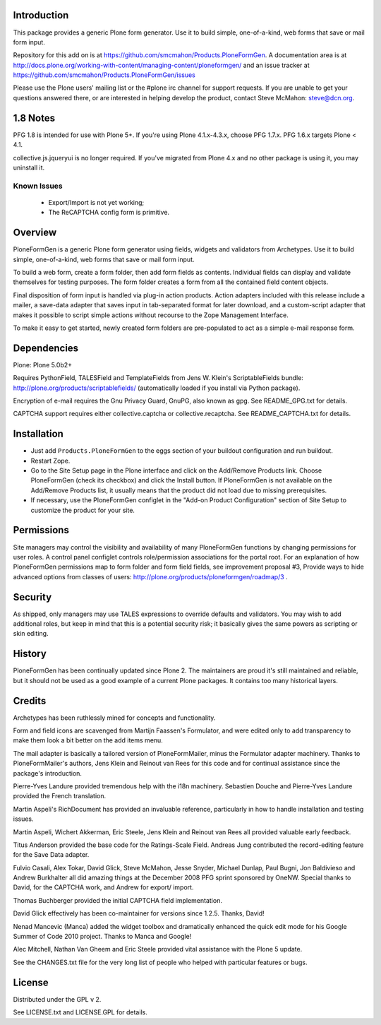 Introduction
============

This package provides a generic Plone form generator.
Use it to build simple, one-of-a-kind, web forms that save or mail form input.

Repository for this add on is at https://github.com/smcmahon/Products.PloneFormGen.
A documentation area is at http://docs.plone.org/working-with-content/managing-content/ploneformgen/
and an issue tracker at https://github.com/smcmahon/Products.PloneFormGen/issues

Please use the Plone users' mailing list or the #plone irc channel for
support requests. If you are unable to get your questions answered
there, or are interested in helping develop the product, contact Steve
McMahon: steve@dcn.org.

.. image:: https://travis-ci.org/smcmahon/Products.PloneFormGen.svg?branch=master
    :alt: Travis CI badge; if you break it, you fix it.
    :target: https://travis-ci.org/smcmahon/Products.PloneFormGen


1.8 Notes
=========

PFG 1.8 is intended for use with Plone 5+. If you're using Plone 4.1.x-4.3.x, choose PFG 1.7.x. PFG 1.6.x targets Plone < 4.1.

collective.js.jqueryui is no longer required. If you've migrated from Plone 4.x and no other package is using it, you may uninstall it.

Known Issues
------------

 * Export/Import is not yet working;
 * The ReCAPTCHA config form is primitive.

Overview
========

PloneFormGen is a generic Plone form generator using fields,
widgets and validators from Archetypes. Use it to build simple,
one-of-a-kind, web forms that save or mail form input.

To build a web form, create a form folder, then add form fields as
contents. Individual fields can display and validate themselves for
testing purposes. The form folder creates a form from all the contained
field content objects.

Final disposition of form input is handled via plug-in action products.
Action adapters included with this release include a mailer, a
save-data adapter that saves input in tab-separated format for later
download, and a custom-script adapter that makes it possible to script
simple actions without recourse to the Zope Management Interface.

To make it easy to get started, newly created form folders are
pre-populated to act as a simple e-mail response form.

Dependencies
============

Plone: Plone 5.0b2+

Requires PythonField, TALESField and TemplateFields from Jens W.
Klein's ScriptableFields bundle: http://plone.org/products/scriptablefields/
(automatically loaded if you install via Python package).

Encryption of e-mail requires the Gnu Privacy Guard, GnuPG, also known
as gpg. See README_GPG.txt for details.

CAPTCHA support requires either collective.captcha or collective.recaptcha.
See README_CAPTCHA.txt for details.

Installation
============

*   Just add ``Products.PloneFormGen`` to the eggs section of your buildout
    configuration and run buildout.

*   Restart Zope.

*   Go to the Site Setup page in the Plone interface and click on the
    Add/Remove Products link. Choose PloneFormGen (check its checkbox) and
    click the Install button. If PloneFormGen is not available on the
    Add/Remove Products list, it usually means that the product did not
    load due to missing prerequisites.

*   If necessary, use the PloneFormGen configlet in the "Add-on Product
    Configuration" section of Site Setup to customize the product for your
    site.

Permissions
===========

Site managers may control the visibility and availability of many
PloneFormGen functions by changing permissions for user roles. A
control panel configlet controls role/permission associations for the
portal root. For an explanation of how PloneFormGen permissions map to
form folder and form field fields, see improvement proposal #3, Provide
ways to hide advanced options from classes of
users: http://plone.org/products/ploneformgen/roadmap/3 .

Security
========

As shipped, only managers may use TALES expressions to override
defaults and validators. You may wish to add additional roles, but keep
in mind that this is a potential security risk; it basically gives the
same powers as scripting or skin editing.

History
=======

PloneFormGen has been continually updated since Plone 2. The maintainers
are proud it's still maintained and reliable, but it should not be used
as a good example of a current Plone packages. It contains too many
historical layers.

Credits
=======

Archetypes has been ruthlessly mined for concepts and functionality.

Form and field icons are scavenged from Martijn Faassen's Formulator,
and were edited only to add transparency to make them look a bit better
on the add items menu.

The mail adapter is basically a tailored version of PloneFormMailer,
minus the Formulator adapter machinery. Thanks to PloneFormMailer's
authors, Jens Klein and Reinout van Rees for this code and for
continual assistance since the package's introduction.

Pierre-Yves Landure provided tremendous help with the i18n machinery.
Sebastien Douche and Pierre-Yves Landure provided the French translation.

Martin Aspeli's RichDocument has provided an invaluable reference,
particularly in how to handle installation and testing issues.

Martin Aspeli, Wichert Akkerman, Eric Steele, Jens Klein and Reinout
van Rees all provided valuable early feedback.

Titus Anderson provided the base code for the Ratings-Scale Field.
Andreas Jung contributed the record-editing feature for the Save Data
adapter.

Fulvio Casali, Alex Tokar, David Glick, Steve McMahon, Jesse Snyder,
Michael Dunlap, Paul Bugni, Jon Baldivieso and Andrew Burkhalter all
did amazing things at the December 2008 PFG sprint sponsored by OneNW.
Special thanks to David, for the CAPTCHA work, and Andrew for export/
import.

Thomas Buchberger provided the initial CAPTCHA field implementation.

David Glick effectively has been co-maintainer for versions since
1.2.5. Thanks, David!

Nenad Mancevic (Manca) added the widget toolbox and dramatically enhanced
the quick edit mode for his Google Summer of Code 2010 project. Thanks to
Manca and Google!

Alec Mitchell, Nathan Van Gheem and Eric Steele provided vital assistance
with the Plone 5 update.

See the CHANGES.txt file for the very long list of people who helped
with particular features or bugs.

License
=======

Distributed under the GPL v 2.

See LICENSE.txt and LICENSE.GPL for details.
